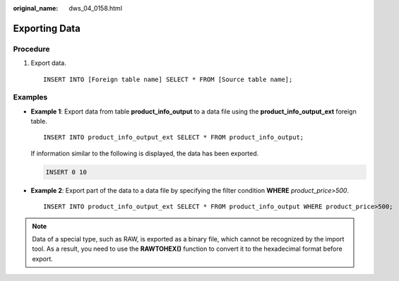 :original_name: dws_04_0158.html

.. _dws_04_0158:

Exporting Data
==============

Procedure
---------

#. Export data.

   ::

      INSERT INTO [Foreign table name] SELECT * FROM [Source table name];

Examples
--------

-  **Example 1**: Export data from table **product_info_output** to a data file using the **product_info_output_ext** foreign table.

   ::

      INSERT INTO product_info_output_ext SELECT * FROM product_info_output;

   If information similar to the following is displayed, the data has been exported.

   .. code-block::

      INSERT 0 10

-  **Example 2**: Export part of the data to a data file by specifying the filter condition **WHERE** *product\_price>500*.

   ::

      INSERT INTO product_info_output_ext SELECT * FROM product_info_output WHERE product_price>500;

.. note::

   Data of a special type, such as RAW, is exported as a binary file, which cannot be recognized by the import tool. As a result, you need to use the **RAWTOHEX()** function to convert it to the hexadecimal format before export.
